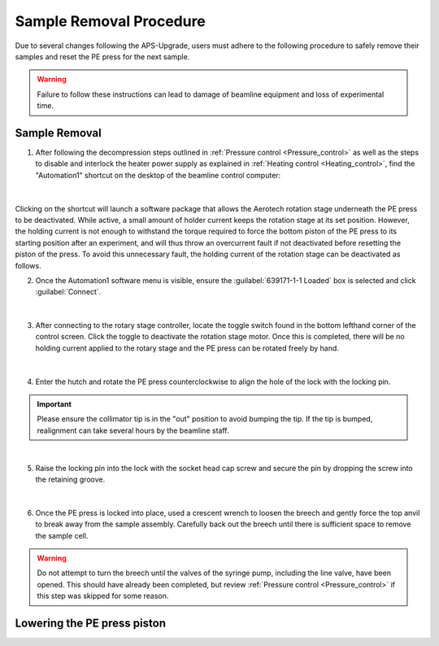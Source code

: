 Sample Removal Procedure
------------------------
Due to several changes following the APS-Upgrade, users must adhere to the following procedure to safely remove their samples and reset the PE press for the next sample. 

.. warning:: Failure to follow these instructions can lead to damage of beamline equipment and loss of experimental time.

Sample Removal
^^^^^^^^^^^^^^
1. After following the decompression steps outlined in :ref:`Pressure control <Pressure_control>` as well as the steps to disable and interlock the heater power supply as explained in :ref:`Heating control <Heating_control>`, find the "Automation1" shortcut on the desktop of the beamline control computer:

.. figure:: /images/sample_removal/automation1_shortcut.png
   :alt: automation1_shortcut
   :width: 720px
   :align: center
|

Clicking on the shortcut will launch a software package that allows the Aerotech rotation stage underneath the PE press to be deactivated. While active, a small amount of holder current keeps the rotation stage at its     set position. However, the holding current is not enough to withstand the torque required to force the bottom piston of the PE press to its starting position after an experiment, and will thus throw an overcurrent fault if not deactivated before resetting the piston of the press. To avoid this unnecessary fault, the holding current of the rotation stage can be deactivated as follows. 

2. Once the Automation1 software menu is visible, ensure the :guilabel:`639171-1-1 Loaded` box is selected and click :guilabel:`Connect`. 

.. figure:: /images/sample_removal/automation1_connect.png
   :alt: automation1_connect
   :width: 720px
   :align: center

|

3. After connecting to the rotary stage controller, locate the toggle switch found in the bottom lefthand corner of the control screen. Click the toggle to deactivate the rotation stage motor. Once this is completed, there will be no holding current applied to the rotary stage and the PE press can be rotated freely by hand. 

.. figure:: /images/sample_removal/automation1_axis_enabled.png
   :alt: automation1_axis_enabled
   :width: 720px
   :align: center
.. figure:: /images/sample_removal/automation1_axis_disabled.png
   :alt: automation1_axis_disabled
   :width: 720px
   :align: center

|

4. Enter the hutch and rotate the PE press counterclockwise to align the hole of the lock with the locking pin.

.. important:: Please ensure the collimator tip is in the "out" position to avoid bumping the tip. If the tip is bumped, realignment can take several hours by the beamline staff.

.. figure:: /images/sample_removal/PE_press_rotated.png
   :alt: PE_press_rotated
   :width: 720px
   :align: center

|

5. Raise the locking pin into the lock with the socket head cap screw and secure the pin by dropping the screw into the retaining groove.

.. figure:: /images/sample_removal/aerotech_locking_sequence.png
   :alt: aerotech_locking_sequence
   :width: 720px
   :align: center

|

6. Once the PE press is locked into place, used a crescent wrench to loosen the breech and gently force the top anvil to break away from the sample assembly. Carefully back out the breech until there is sufficient space to remove the sample cell. 

.. warning:: Do not attempt to turn the breech until the valves of the syringe pump, including the line valve, have been opened. This should have already been completed, but review :ref:`Pressure control <Pressure_control>` if this step was skipped for some reason.

Lowering the PE press piston
^^^^^^^^^^^^^^^^^^^^^^^^^^^^








